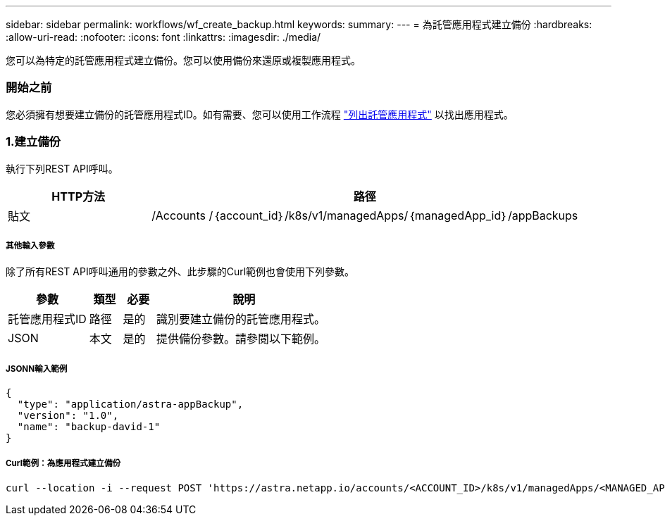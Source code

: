 ---
sidebar: sidebar 
permalink: workflows/wf_create_backup.html 
keywords:  
summary:  
---
= 為託管應用程式建立備份
:hardbreaks:
:allow-uri-read: 
:nofooter: 
:icons: font
:linkattrs: 
:imagesdir: ./media/


[role="lead"]
您可以為特定的託管應用程式建立備份。您可以使用備份來還原或複製應用程式。



=== 開始之前

您必須擁有想要建立備份的託管應用程式ID。如有需要、您可以使用工作流程 link:wf_list_man_apps.html["列出託管應用程式"] 以找出應用程式。



=== 1.建立備份

執行下列REST API呼叫。

[cols="25,75"]
|===
| HTTP方法 | 路徑 


| 貼文 | /Accounts /｛account_id｝/k8s/v1/managedApps/｛managedApp_id｝/appBackups 
|===


===== 其他輸入參數

除了所有REST API呼叫通用的參數之外、此步驟的Curl範例也會使用下列參數。

[cols="25,10,10,55"]
|===
| 參數 | 類型 | 必要 | 說明 


| 託管應用程式ID | 路徑 | 是的 | 識別要建立備份的託管應用程式。 


| JSON | 本文 | 是的 | 提供備份參數。請參閱以下範例。 
|===


===== JSONN輸入範例

[source, json]
----
{
  "type": "application/astra-appBackup",
  "version": "1.0",
  "name": "backup-david-1"
}
----


===== Curl範例：為應用程式建立備份

[source, curl]
----
curl --location -i --request POST 'https://astra.netapp.io/accounts/<ACCOUNT_ID>/k8s/v1/managedApps/<MANAGED_APP_ID>/appBackups' --header 'Content-Type: application/astra-appBackup+json' --header 'Accept: */*' --header 'Authorization: Bearer <API_TOKEN>' --d @JSONinput
----